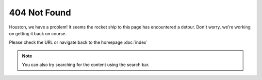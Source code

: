 ==============
404 Not Found
==============

.. image:: houston.png

Houston, we have a problem! It seems the rocket ship to this page has encountered a detour. Don't worry, we're working on getting it back on course.

Please check the URL or navigate back to the homepage :doc:`index`

.. note::
    You can also try searching for the content using the search bar.

